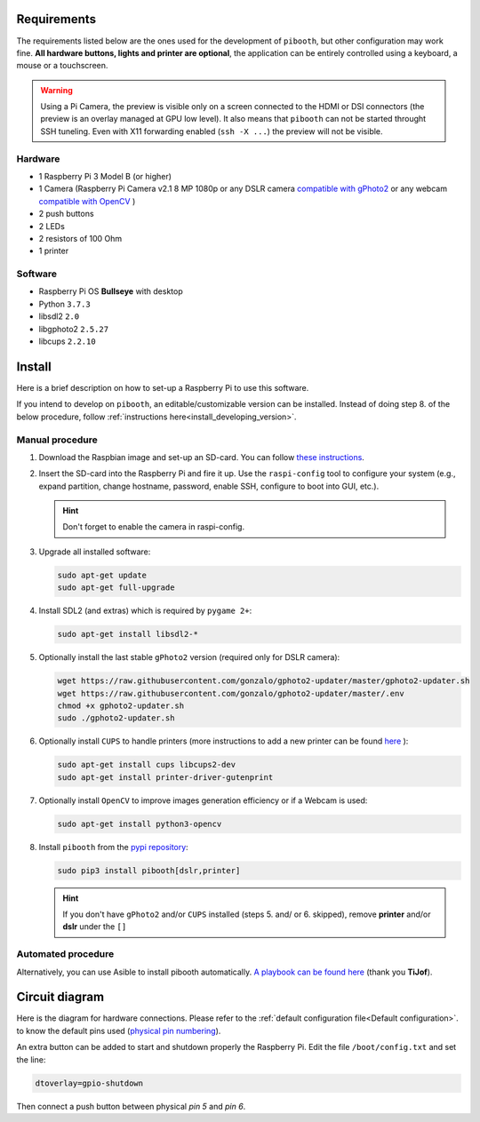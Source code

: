 Requirements
------------

The requirements listed below are the ones used for the development of ``pibooth``,
but other configuration may work fine. **All hardware buttons, lights and printer
are optional**, the application can be entirely controlled using a keyboard, a
mouse or a touchscreen.

.. warning:: Using a Pi Camera, the preview is visible only on a screen connected
             to the HDMI or DSI connectors (the preview is an overlay managed at
             GPU low level). It also means that ``pibooth`` can not be started
             throught SSH tuneling. Even with X11 forwarding enabled (``ssh -X ...``)
             the preview will not be visible.

Hardware
^^^^^^^^

* 1 Raspberry Pi 3 Model B (or higher)
* 1 Camera (Raspberry Pi Camera v2.1 8 MP 1080p
  or any DSLR camera `compatible with gPhoto2 <http://www.gphoto.org/proj/libgphoto2/support.php>`_
  or any webcam `compatible with OpenCV <https://opencv.org>`_ )
* 2 push buttons
* 2 LEDs
* 2 resistors of 100 Ohm
* 1 printer

Software
^^^^^^^^

* Raspberry Pi OS **Bullseye** with desktop
* Python ``3.7.3``
* libsdl2 ``2.0``
* libgphoto2 ``2.5.27``
* libcups ``2.2.10``


Install
-------

Here is a brief description on how to set-up a Raspberry Pi to use this software.

If you intend to develop on ``pibooth``, an editable/customizable version can be
installed. Instead of doing step 8. of the below procedure, follow
:ref:`instructions here<install_developing_version>`.

Manual procedure
^^^^^^^^^^^^^^^^

1. Download the Raspbian image and set-up an SD-card. You can follow
   `these instructions <https://www.raspberrypi.org/documentation/installation/installing-images/README.md>`_.

2. Insert the SD-card into the Raspberry Pi and fire it up. Use the
   ``raspi-config`` tool to configure your system (e.g., expand partition,
   change hostname, password, enable SSH, configure to boot into GUI, etc.).

   .. hint:: Don't forget to enable the camera in raspi-config.

3. Upgrade all installed software:

   .. code-block:: bash

        sudo apt-get update
        sudo apt-get full-upgrade

4. Install SDL2 (and extras) which is required by ``pygame 2+``:

   .. code-block:: bash

        sudo apt-get install libsdl2-*

5. Optionally install the last stable ``gPhoto2`` version (required only for
   DSLR camera):

   .. code-block:: bash

        wget https://raw.githubusercontent.com/gonzalo/gphoto2-updater/master/gphoto2-updater.sh
        wget https://raw.githubusercontent.com/gonzalo/gphoto2-updater/master/.env
        chmod +x gphoto2-updater.sh
        sudo ./gphoto2-updater.sh

6. Optionally install ``CUPS`` to handle printers (more instructions to add a
   new printer can be found `here <https://www.howtogeek.com/169679/how-to-add-a-printer-to-your-raspberry-pi-or-other-linux-computer>`_
   ):

   .. code-block:: bash

        sudo apt-get install cups libcups2-dev
        sudo apt-get install printer-driver-gutenprint

7. Optionally install ``OpenCV`` to improve images generation efficiency or if a
   Webcam is used:

   .. code-block:: bash

        sudo apt-get install python3-opencv

8. Install ``pibooth`` from the `pypi repository <https://pypi.org/project/pibooth/>`_:

   .. code-block:: bash

        sudo pip3 install pibooth[dslr,printer]

   .. hint:: If you don't have ``gPhoto2`` and/or ``CUPS`` installed (steps 5. and/
          or 6. skipped), remove **printer** and/or **dslr** under the ``[]``

Automated procedure
^^^^^^^^^^^^^^^^^^^

Alternatively, you can use Asible to install pibooth automatically.
`A playbook can be found here <https://github.com/TiJof/pibooth_ansible>`_
(thank you **TiJof**).


Circuit diagram
---------------

Here is the diagram for hardware connections. Please refer to the
:ref:`default configuration file<Default configuration>`.
to know the default pins used (`physical pin numbering <https://pinout.xyz>`_).

.. image:: ../images/sketch.png
   :align: center
   :alt: Electronic sketch

An extra button can be added to start and shutdown properly the Raspberry Pi.
Edit the file ``/boot/config.txt`` and set the line:

.. code-block:: bash

    dtoverlay=gpio-shutdown

Then connect a push button between physical *pin 5* and *pin 6*.
